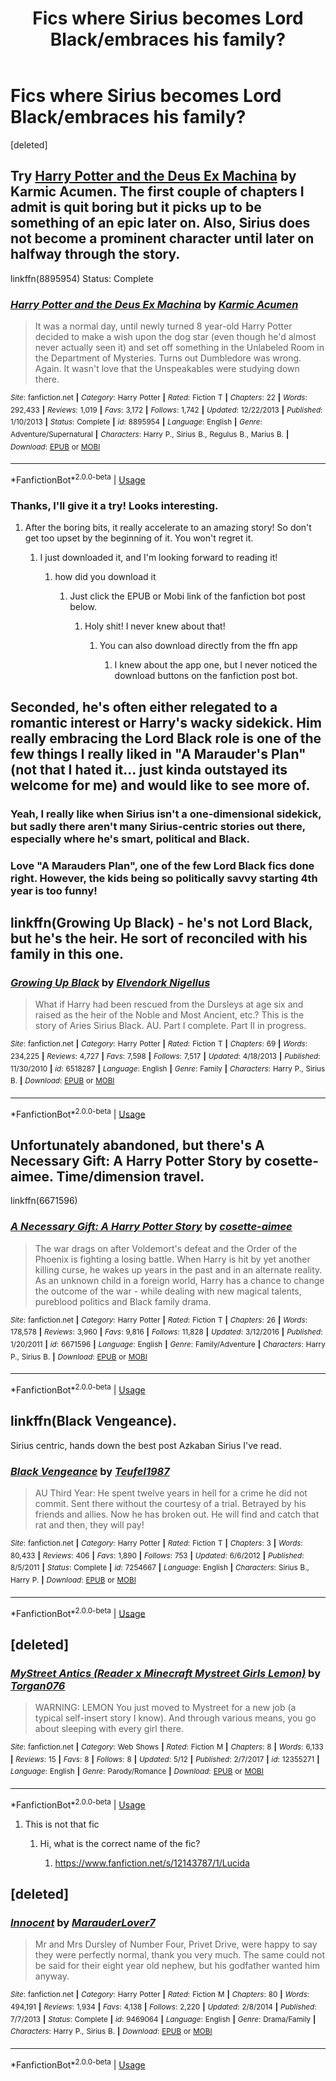 #+TITLE: Fics where Sirius becomes Lord Black/embraces his family?

* Fics where Sirius becomes Lord Black/embraces his family?
:PROPERTIES:
:Score: 7
:DateUnix: 1535214479.0
:DateShort: 2018-Aug-25
:END:
[deleted]


** Try [[https://www.fanfiction.net/s/8895954/1/Harry-Potter-and-the-Deus-Ex-Machina][Harry Potter and the Deus Ex Machina]] by Karmic Acumen. The first couple of chapters I admit is quit boring but it picks up to be something of an epic later on. Also, Sirius does not become a prominent character until later on halfway through the story.

linkffn(8895954) Status: Complete
:PROPERTIES:
:Author: FairyRave
:Score: 6
:DateUnix: 1535214629.0
:DateShort: 2018-Aug-25
:END:

*** [[https://www.fanfiction.net/s/8895954/1/][*/Harry Potter and the Deus Ex Machina/*]] by [[https://www.fanfiction.net/u/2410827/Karmic-Acumen][/Karmic Acumen/]]

#+begin_quote
  It was a normal day, until newly turned 8 year-old Harry Potter decided to make a wish upon the dog star (even though he'd almost never actually seen it) and set off something in the Unlabeled Room in the Department of Mysteries. Turns out Dumbledore was wrong. Again. It wasn't love that the Unspeakables were studying down there.
#+end_quote

^{/Site/:} ^{fanfiction.net} ^{*|*} ^{/Category/:} ^{Harry} ^{Potter} ^{*|*} ^{/Rated/:} ^{Fiction} ^{T} ^{*|*} ^{/Chapters/:} ^{22} ^{*|*} ^{/Words/:} ^{292,433} ^{*|*} ^{/Reviews/:} ^{1,019} ^{*|*} ^{/Favs/:} ^{3,172} ^{*|*} ^{/Follows/:} ^{1,742} ^{*|*} ^{/Updated/:} ^{12/22/2013} ^{*|*} ^{/Published/:} ^{1/10/2013} ^{*|*} ^{/Status/:} ^{Complete} ^{*|*} ^{/id/:} ^{8895954} ^{*|*} ^{/Language/:} ^{English} ^{*|*} ^{/Genre/:} ^{Adventure/Supernatural} ^{*|*} ^{/Characters/:} ^{Harry} ^{P.,} ^{Sirius} ^{B.,} ^{Regulus} ^{B.,} ^{Marius} ^{B.} ^{*|*} ^{/Download/:} ^{[[http://www.ff2ebook.com/old/ffn-bot/index.php?id=8895954&source=ff&filetype=epub][EPUB]]} ^{or} ^{[[http://www.ff2ebook.com/old/ffn-bot/index.php?id=8895954&source=ff&filetype=mobi][MOBI]]}

--------------

*FanfictionBot*^{2.0.0-beta} | [[https://github.com/tusing/reddit-ffn-bot/wiki/Usage][Usage]]
:PROPERTIES:
:Author: FanfictionBot
:Score: 3
:DateUnix: 1535214638.0
:DateShort: 2018-Aug-25
:END:


*** Thanks, I'll give it a try! Looks interesting.
:PROPERTIES:
:Author: Peeksy19
:Score: 2
:DateUnix: 1535215793.0
:DateShort: 2018-Aug-25
:END:

**** After the boring bits, it really accelerate to an amazing story! So don't get too upset by the beginning of it. You won't regret it.
:PROPERTIES:
:Author: FairyRave
:Score: 1
:DateUnix: 1535215885.0
:DateShort: 2018-Aug-25
:END:

***** I just downloaded it, and I'm looking forward to reading it!
:PROPERTIES:
:Author: Peeksy19
:Score: 2
:DateUnix: 1535218003.0
:DateShort: 2018-Aug-25
:END:

****** how did you download it
:PROPERTIES:
:Author: CommanderL3
:Score: 1
:DateUnix: 1535261632.0
:DateShort: 2018-Aug-26
:END:

******* Just click the EPUB or Mobi link of the fanfiction bot post below.
:PROPERTIES:
:Author: Peeksy19
:Score: 1
:DateUnix: 1535263028.0
:DateShort: 2018-Aug-26
:END:

******** Holy shit! I never knew about that!
:PROPERTIES:
:Author: FairyRave
:Score: 1
:DateUnix: 1535267260.0
:DateShort: 2018-Aug-26
:END:

********* You can also download directly from the ffn app
:PROPERTIES:
:Author: AustSakuraKyzor
:Score: 1
:DateUnix: 1535293362.0
:DateShort: 2018-Aug-26
:END:

********** I knew about the app one, but I never noticed the download buttons on the fanfiction post bot.
:PROPERTIES:
:Author: FairyRave
:Score: 3
:DateUnix: 1535296521.0
:DateShort: 2018-Aug-26
:END:


** Seconded, he's often either relegated to a romantic interest or Harry's wacky sidekick. Him really embracing the Lord Black role is one of the few things I really liked in "A Marauder's Plan" (not that I hated it... just kinda outstayed its welcome for me) and would like to see more of.
:PROPERTIES:
:Author: Deathcrow
:Score: 5
:DateUnix: 1535216020.0
:DateShort: 2018-Aug-25
:END:

*** Yeah, I really like when Sirius isn't a one-dimensional sidekick, but sadly there aren't many Sirius-centric stories out there, especially where he's smart, political and Black.
:PROPERTIES:
:Author: Peeksy19
:Score: 4
:DateUnix: 1535217948.0
:DateShort: 2018-Aug-25
:END:


*** Love "A Marauders Plan", one of the few Lord Black fics done right. However, the kids being so politically savvy starting 4th year is too funny!
:PROPERTIES:
:Author: ApprehensiveAttempt
:Score: 1
:DateUnix: 1546243016.0
:DateShort: 2018-Dec-31
:END:


** linkffn(Growing Up Black) - he's not Lord Black, but he's the heir. He sort of reconciled with his family in this one.
:PROPERTIES:
:Author: DarNak
:Score: 5
:DateUnix: 1535222289.0
:DateShort: 2018-Aug-25
:END:

*** [[https://www.fanfiction.net/s/6518287/1/][*/Growing Up Black/*]] by [[https://www.fanfiction.net/u/2632911/Elvendork-Nigellus][/Elvendork Nigellus/]]

#+begin_quote
  What if Harry had been rescued from the Dursleys at age six and raised as the heir of the Noble and Most Ancient, etc.? This is the story of Aries Sirius Black. AU. Part I complete. Part II in progress.
#+end_quote

^{/Site/:} ^{fanfiction.net} ^{*|*} ^{/Category/:} ^{Harry} ^{Potter} ^{*|*} ^{/Rated/:} ^{Fiction} ^{T} ^{*|*} ^{/Chapters/:} ^{69} ^{*|*} ^{/Words/:} ^{234,225} ^{*|*} ^{/Reviews/:} ^{4,727} ^{*|*} ^{/Favs/:} ^{7,598} ^{*|*} ^{/Follows/:} ^{7,517} ^{*|*} ^{/Updated/:} ^{4/18/2013} ^{*|*} ^{/Published/:} ^{11/30/2010} ^{*|*} ^{/id/:} ^{6518287} ^{*|*} ^{/Language/:} ^{English} ^{*|*} ^{/Genre/:} ^{Family} ^{*|*} ^{/Characters/:} ^{Harry} ^{P.,} ^{Sirius} ^{B.} ^{*|*} ^{/Download/:} ^{[[http://www.ff2ebook.com/old/ffn-bot/index.php?id=6518287&source=ff&filetype=epub][EPUB]]} ^{or} ^{[[http://www.ff2ebook.com/old/ffn-bot/index.php?id=6518287&source=ff&filetype=mobi][MOBI]]}

--------------

*FanfictionBot*^{2.0.0-beta} | [[https://github.com/tusing/reddit-ffn-bot/wiki/Usage][Usage]]
:PROPERTIES:
:Author: FanfictionBot
:Score: 2
:DateUnix: 1535222326.0
:DateShort: 2018-Aug-25
:END:


** Unfortunately abandoned, but there's A Necessary Gift: A Harry Potter Story by cosette-aimee. Time/dimension travel.

linkffn(6671596)
:PROPERTIES:
:Author: zAvataw
:Score: 6
:DateUnix: 1535247967.0
:DateShort: 2018-Aug-26
:END:

*** [[https://www.fanfiction.net/s/6671596/1/][*/A Necessary Gift: A Harry Potter Story/*]] by [[https://www.fanfiction.net/u/1121841/cosette-aimee][/cosette-aimee/]]

#+begin_quote
  The war drags on after Voldemort's defeat and the Order of the Phoenix is fighting a losing battle. When Harry is hit by yet another killing curse, he wakes up years in the past and in an alternate reality. As an unknown child in a foreign world, Harry has a chance to change the outcome of the war - while dealing with new magical talents, pureblood politics and Black family drama.
#+end_quote

^{/Site/:} ^{fanfiction.net} ^{*|*} ^{/Category/:} ^{Harry} ^{Potter} ^{*|*} ^{/Rated/:} ^{Fiction} ^{T} ^{*|*} ^{/Chapters/:} ^{26} ^{*|*} ^{/Words/:} ^{178,578} ^{*|*} ^{/Reviews/:} ^{3,960} ^{*|*} ^{/Favs/:} ^{9,816} ^{*|*} ^{/Follows/:} ^{11,828} ^{*|*} ^{/Updated/:} ^{3/12/2016} ^{*|*} ^{/Published/:} ^{1/20/2011} ^{*|*} ^{/id/:} ^{6671596} ^{*|*} ^{/Language/:} ^{English} ^{*|*} ^{/Genre/:} ^{Family/Adventure} ^{*|*} ^{/Characters/:} ^{Harry} ^{P.,} ^{Sirius} ^{B.} ^{*|*} ^{/Download/:} ^{[[http://www.ff2ebook.com/old/ffn-bot/index.php?id=6671596&source=ff&filetype=epub][EPUB]]} ^{or} ^{[[http://www.ff2ebook.com/old/ffn-bot/index.php?id=6671596&source=ff&filetype=mobi][MOBI]]}

--------------

*FanfictionBot*^{2.0.0-beta} | [[https://github.com/tusing/reddit-ffn-bot/wiki/Usage][Usage]]
:PROPERTIES:
:Author: FanfictionBot
:Score: 1
:DateUnix: 1535247976.0
:DateShort: 2018-Aug-26
:END:


** linkffn(Black Vengeance).

Sirius centric, hands down the best post Azkaban Sirius I've read.
:PROPERTIES:
:Author: avittamboy
:Score: 2
:DateUnix: 1535259825.0
:DateShort: 2018-Aug-26
:END:

*** [[https://www.fanfiction.net/s/7254667/1/][*/Black Vengeance/*]] by [[https://www.fanfiction.net/u/1729392/Teufel1987][/Teufel1987/]]

#+begin_quote
  AU Third Year: He spent twelve years in hell for a crime he did not commit. Sent there without the courtesy of a trial. Betrayed by his friends and allies. Now he has broken out. He will find and catch that rat and then, they will pay!
#+end_quote

^{/Site/:} ^{fanfiction.net} ^{*|*} ^{/Category/:} ^{Harry} ^{Potter} ^{*|*} ^{/Rated/:} ^{Fiction} ^{T} ^{*|*} ^{/Chapters/:} ^{3} ^{*|*} ^{/Words/:} ^{80,433} ^{*|*} ^{/Reviews/:} ^{406} ^{*|*} ^{/Favs/:} ^{1,890} ^{*|*} ^{/Follows/:} ^{753} ^{*|*} ^{/Updated/:} ^{6/6/2012} ^{*|*} ^{/Published/:} ^{8/5/2011} ^{*|*} ^{/Status/:} ^{Complete} ^{*|*} ^{/id/:} ^{7254667} ^{*|*} ^{/Language/:} ^{English} ^{*|*} ^{/Characters/:} ^{Sirius} ^{B.,} ^{Harry} ^{P.} ^{*|*} ^{/Download/:} ^{[[http://www.ff2ebook.com/old/ffn-bot/index.php?id=7254667&source=ff&filetype=epub][EPUB]]} ^{or} ^{[[http://www.ff2ebook.com/old/ffn-bot/index.php?id=7254667&source=ff&filetype=mobi][MOBI]]}

--------------

*FanfictionBot*^{2.0.0-beta} | [[https://github.com/tusing/reddit-ffn-bot/wiki/Usage][Usage]]
:PROPERTIES:
:Author: FanfictionBot
:Score: 1
:DateUnix: 1535259838.0
:DateShort: 2018-Aug-26
:END:


** [deleted]
:PROPERTIES:
:Score: 1
:DateUnix: 1535216445.0
:DateShort: 2018-Aug-25
:END:

*** [[https://www.fanfiction.net/s/12355271/1/][*/MyStreet Antics (Reader x Minecraft Mystreet Girls Lemon)/*]] by [[https://www.fanfiction.net/u/8765576/Torgan076][/Torgan076/]]

#+begin_quote
  WARNING: LEMON You just moved to Mystreet for a new job (a typical self-insert story I know). And through various means, you go about sleeping with every girl there.
#+end_quote

^{/Site/:} ^{fanfiction.net} ^{*|*} ^{/Category/:} ^{Web} ^{Shows} ^{*|*} ^{/Rated/:} ^{Fiction} ^{M} ^{*|*} ^{/Chapters/:} ^{8} ^{*|*} ^{/Words/:} ^{6,133} ^{*|*} ^{/Reviews/:} ^{15} ^{*|*} ^{/Favs/:} ^{8} ^{*|*} ^{/Follows/:} ^{8} ^{*|*} ^{/Updated/:} ^{5/12} ^{*|*} ^{/Published/:} ^{2/7/2017} ^{*|*} ^{/id/:} ^{12355271} ^{*|*} ^{/Language/:} ^{English} ^{*|*} ^{/Genre/:} ^{Parody/Romance} ^{*|*} ^{/Download/:} ^{[[http://www.ff2ebook.com/old/ffn-bot/index.php?id=12355271&source=ff&filetype=epub][EPUB]]} ^{or} ^{[[http://www.ff2ebook.com/old/ffn-bot/index.php?id=12355271&source=ff&filetype=mobi][MOBI]]}

--------------

*FanfictionBot*^{2.0.0-beta} | [[https://github.com/tusing/reddit-ffn-bot/wiki/Usage][Usage]]
:PROPERTIES:
:Author: FanfictionBot
:Score: -2
:DateUnix: 1535216461.0
:DateShort: 2018-Aug-25
:END:

**** This is not that fic
:PROPERTIES:
:Author: Redhotlipstik
:Score: 1
:DateUnix: 1535216987.0
:DateShort: 2018-Aug-25
:END:

***** Hi, what is the correct name of the fic?
:PROPERTIES:
:Author: Peeksy19
:Score: 1
:DateUnix: 1535219823.0
:DateShort: 2018-Aug-25
:END:

****** [[https://www.fanfiction.net/s/12143787/1/Lucida]]
:PROPERTIES:
:Author: Redhotlipstik
:Score: 2
:DateUnix: 1535220944.0
:DateShort: 2018-Aug-25
:END:


** [deleted]
:PROPERTIES:
:Score: 1
:DateUnix: 1536226679.0
:DateShort: 2018-Sep-06
:END:

*** [[https://www.fanfiction.net/s/9469064/1/][*/Innocent/*]] by [[https://www.fanfiction.net/u/4684913/MarauderLover7][/MarauderLover7/]]

#+begin_quote
  Mr and Mrs Dursley of Number Four, Privet Drive, were happy to say they were perfectly normal, thank you very much. The same could not be said for their eight year old nephew, but his godfather wanted him anyway.
#+end_quote

^{/Site/:} ^{fanfiction.net} ^{*|*} ^{/Category/:} ^{Harry} ^{Potter} ^{*|*} ^{/Rated/:} ^{Fiction} ^{M} ^{*|*} ^{/Chapters/:} ^{80} ^{*|*} ^{/Words/:} ^{494,191} ^{*|*} ^{/Reviews/:} ^{1,934} ^{*|*} ^{/Favs/:} ^{4,138} ^{*|*} ^{/Follows/:} ^{2,220} ^{*|*} ^{/Updated/:} ^{2/8/2014} ^{*|*} ^{/Published/:} ^{7/7/2013} ^{*|*} ^{/Status/:} ^{Complete} ^{*|*} ^{/id/:} ^{9469064} ^{*|*} ^{/Language/:} ^{English} ^{*|*} ^{/Genre/:} ^{Drama/Family} ^{*|*} ^{/Characters/:} ^{Harry} ^{P.,} ^{Sirius} ^{B.} ^{*|*} ^{/Download/:} ^{[[http://www.ff2ebook.com/old/ffn-bot/index.php?id=9469064&source=ff&filetype=epub][EPUB]]} ^{or} ^{[[http://www.ff2ebook.com/old/ffn-bot/index.php?id=9469064&source=ff&filetype=mobi][MOBI]]}

--------------

*FanfictionBot*^{2.0.0-beta} | [[https://github.com/tusing/reddit-ffn-bot/wiki/Usage][Usage]]
:PROPERTIES:
:Author: FanfictionBot
:Score: 1
:DateUnix: 1536226718.0
:DateShort: 2018-Sep-06
:END:
